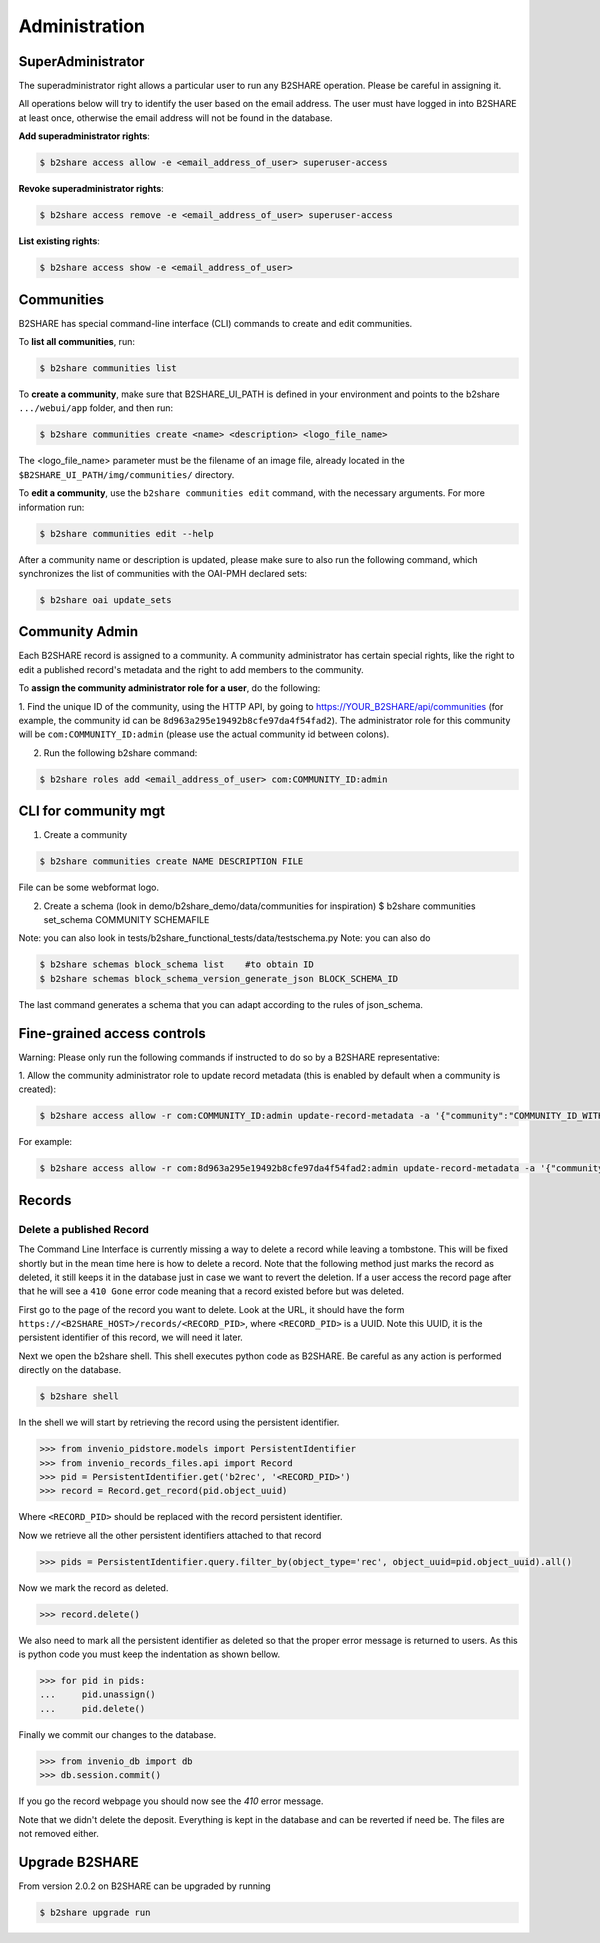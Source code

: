 .. This file is part of EUDAT B2Share.
   Copyright (C) 2017, CERN, University of Tübingen.

   B2Share is free software; you can redistribute it and/or
   modify it under the terms of the GNU General Public License as
   published by the Free Software Foundation; either version 2 of the
   License, or (at your option) any later version.

   B2Share is distributed in the hope that it will be useful, but
   WITHOUT ANY WARRANTY; without even the implied warranty of
   MERCHANTABILITY or FITNESS FOR A PARTICULAR PURPOSE.  See the GNU
   General Public License for more details.

   You should have received a copy of the GNU General Public License
   along with B2Share; if not, write to the Free Software Foundation, Inc.,
   59 Temple Place, Suite 330, Boston, MA 02111-1307, USA.

   In applying this license, CERN does not
   waive the privileges and immunities granted to it by virtue of its status
   as an Intergovernmental Organization or submit itself to any jurisdiction.


Administration
==============

SuperAdministrator
------------------

The superadministrator right allows a particular user to run any B2SHARE
operation. Please be careful in assigning it.

All operations below will try to identify the user based on the email address.
The user must have logged in into B2SHARE at least once, otherwise the email
address will not be found in the database.

**Add superadministrator rights**:

.. code-block:: console

    $ b2share access allow -e <email_address_of_user> superuser-access

**Revoke superadministrator rights**:

.. code-block:: console

    $ b2share access remove -e <email_address_of_user> superuser-access

**List existing rights**:

.. code-block:: console

    $ b2share access show -e <email_address_of_user>


Communities
-----------

B2SHARE has special command-line interface (CLI) commands to create and edit
communities.

To **list all communities**, run:

.. code-block:: console

    $ b2share communities list

To **create a community**, make sure that B2SHARE_UI_PATH is defined in your
environment and points to the b2share ``.../webui/app`` folder, and
then run:

.. code-block:: console

    $ b2share communities create <name> <description> <logo_file_name>

The <logo_file_name> parameter must be the filename of an image file, already
located in the ``$B2SHARE_UI_PATH/img/communities/`` directory.

To **edit a community**, use the ``b2share communities edit`` command, with
the necessary arguments. For more information run:

.. code-block:: console

    $ b2share communities edit --help

After a community name or description is updated, please make sure to also run
the following command, which synchronizes the list of communities with the
OAI-PMH declared sets:

.. code-block:: console

    $ b2share oai update_sets

Community Admin
---------------

Each B2SHARE record is assigned to a community. A community administrator has
certain special rights, like the right to edit a published record's metadata
and the right to add members to the community.

To **assign the community administrator role for a user**, do the following:

1. Find the unique ID of the community, using the HTTP API, by going to
https://YOUR_B2SHARE/api/communities (for example, the community id can be
``8d963a295e19492b8cfe97da4f54fad2``). The administrator role for this
community will be ``com:COMMUNITY_ID:admin`` (please use the actual community
id between colons).

2. Run the following b2share command:

.. code-block:: console

    $ b2share roles add <email_address_of_user> com:COMMUNITY_ID:admin

CLI for community mgt
---------------------
1. Create a community 

.. code-block:: console

    $ b2share communities create NAME DESCRIPTION FILE

File can be some webformat logo.

2. Create a schema (look in demo/b2share_demo/data/communities for inspiration)
   $ b2share communities set_schema COMMUNITY SCHEMAFILE
   
Note: you can also look in tests/b2share_functional_tests/data/testschema.py
Note: you can also do

.. code-block:: console

  $ b2share schemas block_schema list    #to obtain ID
  $ b2share schemas block_schema_version_generate_json BLOCK_SCHEMA_ID 

The last command generates a schema that you can adapt according to the rules of json_schema.


Fine-grained access controls
----------------------------

Warning: Please only run the following commands if instructed to do so by a B2SHARE representative:

1. Allow the community administrator role to update record metadata (this is
enabled by default when a community is created):

.. code-block:: console

    $ b2share access allow -r com:COMMUNITY_ID:admin update-record-metadata -a '{"community":"COMMUNITY_ID_WITH_DASHES"}'

For example:

.. code-block:: console

    $ b2share access allow -r com:8d963a295e19492b8cfe97da4f54fad2:admin update-record-metadata -a '{"community":"8d963a29-5e19-492b-8cfe-97da4f54fad2"}'


Records
-------

Delete a published Record
~~~~~~~~~~~~~~~~~~~~~~~~~

The Command Line Interface is currently missing a way to delete a record while
leaving a tombstone. This will be fixed shortly but in the mean time here is
how to delete a record. Note that the following method just marks the record
as deleted, it still keeps it in the database just in case we want to revert
the deletion. If a user access the record page after that he will see a
``410 Gone`` error code meaning that a record existed before but was deleted.

First go to the page of the record you want to delete. Look at the URL, it
should have the form ``https://<B2SHARE_HOST>/records/<RECORD_PID>``, where
``<RECORD_PID>`` is a UUID. Note this UUID, it is the persistent identifier of
this record, we will need it later.

Next we open the b2share shell. This shell executes python code as B2SHARE.
Be careful as any action is performed directly on the database.

.. code-block:: console

    $ b2share shell

In the shell we will start by retrieving the record using the persistent
identifier.

.. code-block:: python

    >>> from invenio_pidstore.models import PersistentIdentifier
    >>> from invenio_records_files.api import Record
    >>> pid = PersistentIdentifier.get('b2rec', '<RECORD_PID>')
    >>> record = Record.get_record(pid.object_uuid)

Where ``<RECORD_PID>`` should be replaced with the record persistent identifier.

Now we retrieve all the other persistent identifiers attached to that record

.. code-block:: python

    >>> pids = PersistentIdentifier.query.filter_by(object_type='rec', object_uuid=pid.object_uuid).all()

Now we mark the record as deleted.

.. code-block:: python

    >>> record.delete()

We also need to mark all the persistent identifier as deleted so that the
proper error message is returned to users. As this is python code you must
keep the indentation as shown bellow.

.. code-block:: python

    >>> for pid in pids:
    ...     pid.unassign()
    ...     pid.delete()

Finally we commit our changes to the database.

.. code-block:: python

    >>> from invenio_db import db
    >>> db.session.commit()

If you go the record webpage you should now see the `410` error message.

Note that we didn't delete the deposit. Everything is kept in the database
and can be reverted if need be. The files are not removed either.


Upgrade B2SHARE
---------------

From version 2.0.2 on B2SHARE can be upgraded by running

.. code-block:: console

    $ b2share upgrade run
